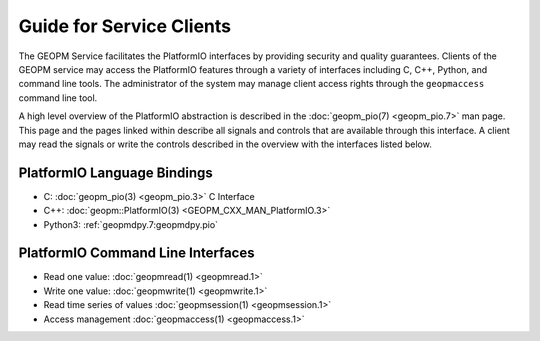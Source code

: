 
Guide for Service Clients
=========================

The GEOPM Service facilitates the PlatformIO interfaces by providing
security and quality guarantees.  Clients of the GEOPM service may
access the PlatformIO features through a variety of interfaces
including C, C++, Python, and command line tools.  The administrator of
the system may manage client access rights through the ``geopmaccess``
command line tool.

A high level overview of the PlatformIO abstraction is described in
the :doc:`geopm_pio(7) <geopm_pio.7>` man page.  This page and the
pages linked within describe all signals and controls that are available
through this interface.  A client may read the signals or write the
controls described in the overview with the interfaces listed below.


PlatformIO Language Bindings
----------------------------

- C: :doc:`geopm_pio(3) <geopm_pio.3>` C Interface
- C++: :doc:`geopm::PlatformIO(3) <GEOPM_CXX_MAN_PlatformIO.3>`
- Python3: :ref:`geopmdpy.7:geopmdpy.pio`


PlatformIO Command Line Interfaces
----------------------------------

- Read one value: :doc:`geopmread(1) <geopmread.1>`
- Write one value: :doc:`geopmwrite(1) <geopmwrite.1>`
- Read time series of values :doc:`geopmsession(1) <geopmsession.1>`
- Access management :doc:`geopmaccess(1) <geopmaccess.1>`
